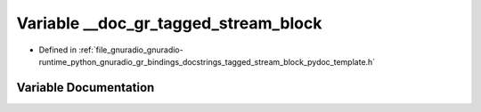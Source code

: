 .. _exhale_variable_tagged__stream__block__pydoc__template_8h_1aa09daf8cf182f0e4b87412d8f6d92d43:

Variable __doc_gr_tagged_stream_block
=====================================

- Defined in :ref:`file_gnuradio_gnuradio-runtime_python_gnuradio_gr_bindings_docstrings_tagged_stream_block_pydoc_template.h`


Variable Documentation
----------------------


.. doxygenvariable:: __doc_gr_tagged_stream_block
   :project: gnuradio